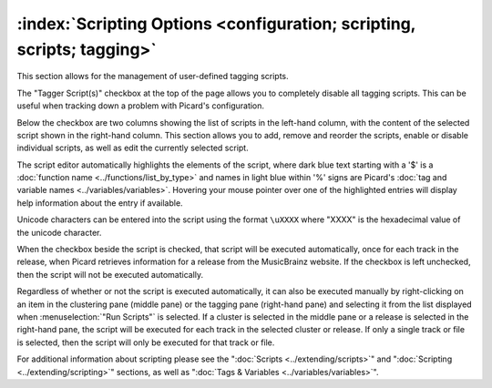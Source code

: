 .. MusicBrainz Picard Documentation Project

:index:`Scripting Options <configuration; scripting, scripts; tagging>`
========================================================================

.. image:: images/options-scripting.png
   :width: 100 %

This section allows for the management of user-defined tagging scripts.

The "Tagger Script(s)" checkbox at the top of the page allows you to completely disable all
tagging scripts.  This can be useful when tracking down a problem with Picard's configuration.

Below the checkbox are two columns showing the list of scripts in the left-hand column, with
the content of the selected script shown in the right-hand column.  This section allows you to
add, remove and reorder the scripts, enable or disable individual scripts, as well as edit the
currently selected script.

The script editor automatically highlights the elements of the script, where dark blue text
starting with a '$' is a :doc:`function name <../functions/list_by_type>` and names in light blue
within '%' signs are Picard's :doc:`tag and variable names <../variables/variables>`. Hovering
your mouse pointer over one of the highlighted entries will display help information about the
entry if available.

Unicode characters can be entered into the script using the format ``\uXXXX`` where "XXXX" is
the hexadecimal value of the unicode character.

When the checkbox beside the script is checked, that script will be executed automatically, once
for each track in the release, when Picard retrieves information for a release from the MusicBrainz
website.  If the checkbox is left unchecked, then the script will not be executed automatically.

Regardless of whether or not the script is executed automatically, it can also be executed manually
by right-clicking on an item in the clustering pane (middle pane) or the tagging pane (right-hand
pane) and selecting it from the list displayed when :menuselection:`"Run Scripts"` is selected.  If
a cluster is selected in the middle pane or a release is selected in the right-hand pane, the script
will be executed for each track in the selected cluster or release.  If only a single track or file
is selected, then the script will only be executed for that track or file.

For additional information about scripting please see the ":doc:`Scripts <../extending/scripts>`"
and ":doc:`Scripting <../extending/scripting>`" sections, as well as ":doc:`Tags & Variables <../variables/variables>`".

